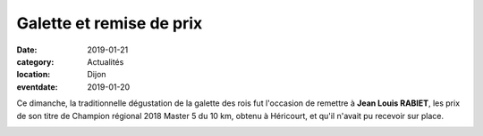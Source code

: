 Galette et remise de prix
=========================

:date: 2019-01-21
:category: Actualités
:location: Dijon
:eventdate: 2019-01-20

Ce dimanche, la traditionnelle dégustation de la galette des rois fut l'occasion de remettre à **Jean Louis RABIET**, les prix de son titre de Champion régional 2018 Master 5  du 10 km, obtenu à Héricourt, et qu'il n'avait pu recevoir sur place.

.. image:: http://assets.acr-dijon.org/jlrbfc.jpg
